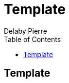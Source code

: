 = Template =
Delaby Pierre
:icons: font
:toc: left
:nofooter:
:source-highlighter: coderay

== Template